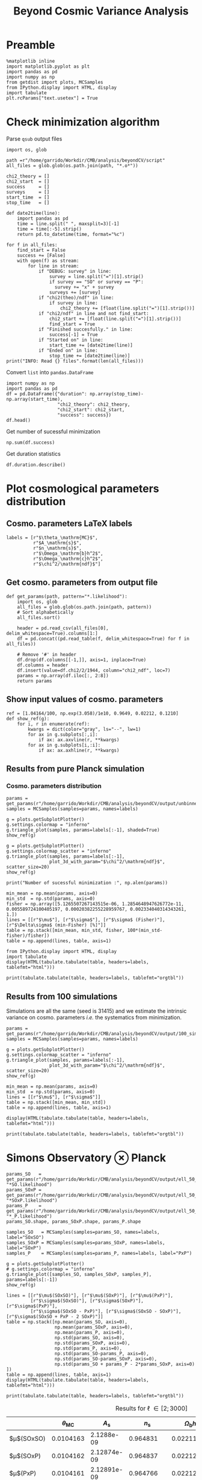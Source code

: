 #+TITLE: Beyond Cosmic Variance Analysis

* Preamble
#+BEGIN_SRC ipython :session bcv :results none
  %matplotlib inline
  import matplotlib.pyplot as plt
  import pandas as pd
  import numpy as np
  from getdist import plots, MCSamples
  from IPython.display import HTML, display
  import tabulate
  plt.rcParams["text.usetex"] = True
#+END_SRC

* Check minimization algorithm
Parse =qsub= output files
#+BEGIN_SRC ipython :session bcv :results none
  import os, glob

  path =r"/home/garrido/Workdir/CMB/analysis/beyondCV/script"
  all_files = glob.glob(os.path.join(path, "*.o*"))

  chi2_theory = []
  chi2_start  = []
  success     = []
  surveys     = []
  start_time  = []
  stop_time   = []

  def date2time(line):
      import pandas as pd
      time = line.split(" ", maxsplit=3)[-1]
      time = time[:-5].strip()
      return pd.to_datetime(time, format="%c")

  for f in all_files:
      find_start = False
      success += [False]
      with open(f) as stream:
          for line in stream:
              if "DEBUG: survey" in line:
                  survey = line.split("=")[1].strip()
                  if survey == "SO" or survey == "P":
                    survey += "x" + survey
                  surveys += [survey]
              if "chi2(theo)/ndf" in line:
                  if survey in line:
                      chi2_theory += [float(line.split("=")[1].strip())]
              if "chi2/ndf" in line and not find_start:
                  chi2_start += [float(line.split("=")[1].strip())]
                  find_start = True
              if "Finished succesfully." in line:
                  success[-1] = True
              if "Started on" in line:
                  start_time += [date2time(line)]
              if "Ended on" in line:
                  stop_time += [date2time(line)]
  print("INFO: Read {} files".format(len(all_files)))
#+END_SRC

Convert =list= into =pandas.DataFrame=
#+BEGIN_SRC ipython :session bcv :results drawer
  import numpy as np
  import pandas as pd
  df = pd.DataFrame({"duration": np.array(stop_time)-np.array(start_time),
                     "chi2_theory": chi2_theory,
                     "chi2_start": chi2_start,
                     "success": success})
  df.head()
#+END_SRC

#+RESULTS:
:results:
# Out[152]:
#+BEGIN_EXAMPLE
  duration  chi2_theory  chi2_start  success
  0 00:18:22     0.977054    1.327345     True
  1 00:31:34     0.977054    1.472700    False
  2 00:14:12     0.977054    6.900759     True
  3 00:18:42     0.977054    7.013102     True
  4 00:27:40     0.977054    2.224125    False
#+END_EXAMPLE
:end:

Get number of sucessful minimization
#+BEGIN_SRC ipython :session bcv :results drawer
  np.sum(df.success)
#+END_SRC

Get duration statistics
#+BEGIN_SRC ipython :session bcv :results drawer
  df.duration.describe()
#+END_SRC

#+RESULTS:
:results:
# Out[150]:
#+BEGIN_EXAMPLE
  count                        97
  mean     0 days 00:20:10.329896
  std      0 days 00:08:08.127261
  min             0 days 00:05:13
  25%             0 days 00:14:12
  50%             0 days 00:18:22
  75%             0 days 00:25:45
  max             0 days 00:45:59
  Name: duration, dtype: object
#+END_EXAMPLE
:end:

* Plot cosmological parameters distribution
** Cosmo. parameters LaTeX labels
#+BEGIN_SRC ipython :session bcv :results none
  labels = [r"$\theta_\mathrm{MC}$",
            r"$A_\mathrm{s}$",
            r"$n_\mathrm{s}$",
            r"$\Omega_\mathrm{b}h^2$",
            r"$\Omega_\mathrm{c}h^2$",
            r"$\chi^2/\mathrm{ndf}$"]
#+END_SRC

** Get cosmo. parameters from output file
#+BEGIN_SRC ipython :session bcv :results none
  def get_params(path, pattern="*.likelihood"):
      import os, glob
      all_files = glob.glob(os.path.join(path, pattern))
      # Sort alphabetically
      all_files.sort()

      header = pd.read_csv(all_files[0], delim_whitespace=True).columns[1:]
      df = pd.concat((pd.read_table(f, delim_whitespace=True) for f in all_files))

      # Remove '#' in header
      df.drop(df.columns[[-1,]], axis=1, inplace=True)
      df.columns = header
      df.insert(value=df.chi2/2/1944, column="chi2_ndf", loc=7)
      params = np.array(df.iloc[:, 2:8])
      return params
#+END_SRC

** Show input values of cosmo. parameters
#+BEGIN_SRC ipython :session bcv :results none
  ref = [1.04164/100, np.exp(3.058)/1e10, 0.9649, 0.02212, 0.1210]
  def show_ref(g):
      for i, r in enumerate(ref):
          kwargs = dict(color="gray", ls="--", lw=1)
          for ax in g.subplots[:,i]:
              if ax: ax.axvline(r, **kwargs)
          for ax in g.subplots[i,:i]:
              if ax: ax.axhline(r, **kwargs)
#+END_SRC
** Results from pure Planck simulation
*** Cosmo. parameters distribution
#+BEGIN_SRC ipython :session bcv :results none
  params = get_params(r"/home/garrido/Workdir/CMB/analysis/beyondCV/output/unbinned")
  samples = MCSamples(samples=params, names=labels)
#+END_SRC

#+BEGIN_SRC ipython :session bcv :results raw drawer
  g = plots.getSubplotPlotter()
  g.settings.colormap = "inferno"
  g.triangle_plot(samples, params=labels[:-1], shaded=True)
  show_ref(g)
#+END_SRC

#+RESULTS:
:results:
# Out[6]:
[[file:./obipy-resources/udD6Jr.png]]
:end:

#+BEGIN_SRC ipython :session bcv :results raw drawer
  g = plots.getSubplotPlotter()
  g.settings.colormap_scatter = "inferno"
  g.triangle_plot(samples, params=labels[:-1],
                  plot_3d_with_param="$\chi^2/\mathrm{ndf}$", scatter_size=20)
  show_ref(g)
#+END_SRC

#+RESULTS:
:results:
# Out[7]:
[[file:./obipy-resources/IIe6N6.png]]
:end:

#+BEGIN_SRC ipython :session bcv :results output
  print("Number of sucessful minimization :", np.alen(params))
#+END_SRC

#+RESULTS:
: Number of sucessful minimization : 638

#+BEGIN_SRC ipython :session bcv :results none
  min_mean = np.mean(params, axis=0)
  min_std  = np.std(params, axis=0)
  fisher = np.array([5.1265507267143515e-06, 1.2854648947626772e-11, 0.005589724100405197, 0.00020382255228959767, 0.002334040314343261, 1.])
  lines = [[r"$\mu$"], [r"$\sigma$"], [r"$\sigma$ (Fisher)"], [r"$\Delta\sigma$ (min-Fisher) [%]"]]
  table = np.stack([min_mean, min_std, fisher, 100*(min_std-fisher)/fisher])
  table = np.append(lines, table, axis=1)
#+END_SRC

#+BEGIN_SRC ipython :session bcv :results raw drawer
  from IPython.display import HTML, display
  import tabulate
  display(HTML(tabulate.tabulate(table, headers=labels, tablefmt="html")))
#+END_SRC

#+RESULTS:
:results:
# Out[17]:
: <IPython.core.display.HTML object>
:end:

#+BEGIN_SRC ipython :session bcv :results raw output :export none
  print(tabulate.tabulate(table, headers=labels, tablefmt="orgtbl"))
#+END_SRC

#+RESULTS:
|                                 | $\theta_\mathrm{MC}$ | $A_\mathrm{s}$ | $n_\mathrm{s}$ | $\Omega_\mathrm{b}h^2$ | $\Omega_\mathrm{c}h^2$ | $\chi^2/\mathrm{ndf}$ |
|---------------------------------+----------------------+----------------+----------------+------------------------+------------------------+-----------------------|
| $\mu$                           |            0.0104162 |    2.12887e-09 |       0.964695 |              0.0221223 |                0.12108 |               1.53808 |
| $\sigma$                        |          4.99937e-06 |    1.24047e-11 |     0.00544548 |            0.000206822 |              0.0022281 |               0.03946 |
| $\sigma$ (Fisher)               |          5.12655e-06 |    1.28546e-11 |     0.00558972 |            0.000203823 |             0.00233404 |                     1 |
| $\Delta\sigma$ (min-Fisher) [%] |             -2.48081 |        -3.5002 |       -2.58047 |                1.47141 |                -4.5391 |               -96.054 |

** Results from 100 simulations
Simulations are all the same (seed is 31415) and we estimate the intrinsic variance on
cosmo. parameters /i.e./ the systematics from minimization.

#+BEGIN_SRC ipython :session bcv :results none
  params = get_params(r"/home/garrido/Workdir/CMB/analysis/beyondCV/output/100_sims_syst")
  samples = MCSamples(samples=params, names=labels)
#+END_SRC

#+BEGIN_SRC ipython :session bcv :results raw drawer
  g = plots.getSubplotPlotter()
  g.settings.colormap_scatter = "inferno"
  g.triangle_plot(samples, params=labels[:-1],
                  plot_3d_with_param="$\chi^2/\mathrm{ndf}$", scatter_size=20)
  show_ref(g)
#+END_SRC

#+RESULTS:
:results:
# Out[38]:
[[file:./obipy-resources/AJvxQD.png]]
:end:

#+BEGIN_SRC ipython :session bcv :results none
  min_mean = np.mean(params, axis=0)
  min_std  = np.std(params, axis=0)
  lines = [[r"$\mu$"], [r"$\sigma$"]]
  table = np.stack([min_mean, min_std])
  table = np.append(lines, table, axis=1)
#+END_SRC

#+BEGIN_SRC ipython :session bcv :results raw drawer
  display(HTML(tabulate.tabulate(table, headers=labels, tablefmt="html")))
#+END_SRC

#+RESULTS:
:results:
# Out[63]:
: <IPython.core.display.HTML object>
:end:

#+BEGIN_SRC ipython :session bcv :results raw output
  print(tabulate.tabulate(table, headers=labels, tablefmt="orgtbl"))
#+END_SRC

#+RESULTS:
|          | $\theta_\mathrm{MC}$ | $A_\mathrm{s}$ | $n_\mathrm{s}$ | $\Omega_\mathrm{b}h^2$ | $\Omega_\mathrm{c}h^2$ | $\chi^2/\mathrm{ndf}$ |
|----------+----------------------+----------------+----------------+------------------------+------------------------+-----------------------|
| $\mu$    |            0.0104275 |    2.10469e-09 |       0.975453 |              0.0224105 |               0.116425 |              0.975523 |
| $\sigma$ |          8.08209e-08 |    3.69492e-13 |    0.000129202 |            6.52134e-06 |            7.14235e-05 |           3.21921e-06 |


* Simons Observatory ⊗ Planck
#+BEGIN_SRC ipython :session bcv :results raw drawer
  params_SO   = get_params(r"/home/garrido/Workdir/CMB/analysis/beyondCV/output/ell_50_2000", "*SO.likelihood")
  params_SOxP = get_params(r"/home/garrido/Workdir/CMB/analysis/beyondCV/output/ell_50_2000", "*SOxP.likelihood")
  params_P    = get_params(r"/home/garrido/Workdir/CMB/analysis/beyondCV/output/ell_50_2000", "*_P.likelihood")
  params_SO.shape, params_SOxP.shape, params_P.shape
#+END_SRC

#+RESULTS:
:results:
# Out[47]:
: ((971, 6), (971, 6), (971, 6))
:end:

#+BEGIN_SRC ipython :session bcv :results none
  samples_SO   = MCSamples(samples=params_SO, names=labels, label="SOxSO")
  samples_SOxP = MCSamples(samples=params_SOxP, names=labels, label="SOxP")
  samples_P    = MCSamples(samples=params_P, names=labels, label="PxP")
#+END_SRC

#+BEGIN_SRC ipython :session bcv :results raw drawer
  g = plots.getSubplotPlotter()
  # g.settings.colormap = "inferno"
  g.triangle_plot([samples_SO, samples_SOxP, samples_P], params=labels[:-1])
  show_ref(g)
#+END_SRC

#+RESULTS:
:results:
# Out[49]:
[[file:./obipy-resources/AkEgmH.png]]
:end:

#+BEGIN_SRC ipython :session bcv :results none
  lines = [[r"$\mu$(SOxSO)"], [r"$\mu$(SOxP)"], [r"$\mu$(PxP)"],
           [r"$\sigma$(SOxSO)"], [r"$\sigma$(SOxP)"], [r"$\sigma$(PxP)"],
           [r"$\sigma$(SOxSO - PxP)"], [r"$\sigma$(SOxSO - SOxP)"], [r"$\sigma$(SOxSO + PxP - 2 SOxP)"]]
  table = np.stack([np.mean(params_SO, axis=0),
                    np.mean(params_SOxP, axis=0),
                    np.mean(params_P, axis=0),
                    np.std(params_SO, axis=0),
                    np.std(params_SOxP, axis=0),
                    np.std(params_P, axis=0),
                    np.std(params_SO-params_P, axis=0),
                    np.std(params_SO-params_SOxP, axis=0),
                    np.std(params_SO + params_P - 2*params_SOxP, axis=0)
  ])
  table = np.append(lines, table, axis=1)
  display(HTML(tabulate.tabulate(table, headers=labels, tablefmt="html")))
#+END_SRC

#+BEGIN_SRC ipython :session bcv :results raw output :export none
  print(tabulate.tabulate(table, headers=labels, tablefmt="orgtbl"))
#+END_SRC

#+RESULTS:
|                               | $\theta_\mathrm{MC}$ | $A_\mathrm{s}$ | $n_\mathrm{s}$ | $\Omega_\mathrm{b}h^2$ | $\Omega_\mathrm{c}h^2$ | $\chi^2/\mathrm{ndf}$ |
|-------------------------------+----------------------+----------------+----------------+------------------------+------------------------+-----------------------|
| $\mu$(SOxSO)                  |            0.0104165 |    2.12888e-09 |       0.964796 |               0.022119 |               0.121061 |               1.00019 |
| $\mu$(SOxP)                   |            0.0104165 |    2.12863e-09 |       0.964918 |              0.0221197 |               0.121011 |               1.00034 |
| $\mu$(PxP)                    |            0.0104164 |    2.12876e-09 |       0.964918 |               0.022122 |               0.121043 |               1.00003 |
| $\sigma$(SOxSO)               |          4.35923e-06 |    1.19063e-11 |     0.00529269 |            0.000197395 |             0.00208537 |             0.0319118 |
| $\sigma$(SOxP)                |          4.70511e-06 |    1.28073e-11 |     0.00574473 |            0.000196329 |             0.00236035 |             0.0321642 |
| $\sigma$(PxP)                 |          5.16462e-06 |    1.32325e-11 |     0.00592473 |            0.000214703 |             0.00238011 |             0.0327516 |
| $\sigma$(SOxSO - PxP)         |          2.99731e-06 |    7.16794e-12 |     0.00314853 |            0.000122405 |             0.00133315 |             0.0201569 |
| $\sigma$(SOxSO - SOxP)        |          2.03202e-06 |    5.97189e-12 |     0.00261404 |            8.41646e-05 |             0.00127252 |             0.0126795 |
| $\sigma$(SOxSO + PxP - 2 SOxP |          3.05013e-06 |    9.43821e-12 |     0.00429037 |            0.000118191 |             0.00217506 |             0.0185606 |

#+CAPTION: Results for \ell \in [2; 3000]
|                        | $\theta_\mathrm{MC}$ | $A_\mathrm{s}$ | $n_\mathrm{s}$ | $\Omega_\mathrm{b}h^2$ | $\Omega_\mathrm{c}h^2$ | $\chi^2/\mathrm{ndf}$ |
|------------------------+----------------------+----------------+----------------+------------------------+------------------------+-----------------------|
| $\mu$(SOxSO)           |            0.0104163 |     2.1288e-09 |       0.964831 |              0.0221165 |               0.121037 |              0.998797 |
| $\mu$(SOxP)            |            0.0104162 |    2.12874e-09 |       0.964837 |              0.0221241 |               0.121029 |               1.00012 |
| $\mu$(PxP)             |            0.0104161 |    2.12891e-09 |       0.964766 |              0.0221283 |               0.121065 |              0.999338 |
| $\sigma$(SOxSO)        |          3.30158e-06 |    8.82142e-12 |     0.00403527 |            0.000113061 |             0.00147556 |             0.0259158 |
| $\sigma$(SOxP)         |          4.13856e-06 |    1.10042e-11 |      0.0048009 |            0.000153239 |             0.00196259 |             0.0260542 |
| $\sigma$(PxP)          |          4.88563e-06 |    1.22407e-11 |     0.00529792 |            0.000204028 |              0.0022389 |             0.0249852 |
| $\sigma$(SOxSO - PxP)  |          3.76192e-06 |    9.58206e-12 |     0.00406034 |            0.000171957 |             0.00181588 |              0.024773 |
| $\sigma$(SOxSO - SOxP) |          2.53148e-06 |    7.13821e-12 |     0.00291831 |            0.000104709 |             0.00135525 |             0.0210134 |

#+BEGIN_SRC ipython :session bcv :results raw drawer
  plt.semilogy()
  x = np.arange(5)
  plt.plot(x, np.std(params_SO-params_P, axis=0)[:-1], "o")
  plt.plot(x, np.std(params_SO, axis=0)[:-1], "o", label="SOxSO")
  plt.plot(x, np.std(params_SOxP, axis=0)[:-1], "o", label="SOxP")
  plt.plot(x, np.std(params_P, axis=0)[:-1], "o", label="P")
  plt.xticks(x, labels[:-1])
  plt.legend()
#+END_SRC

#+RESULTS:
:results:
# Out[52]:
: <matplotlib.legend.Legend at 0x7f1ed30b4d68>
[[file:./obipy-resources/Qdn0t9.png]]
:end:
